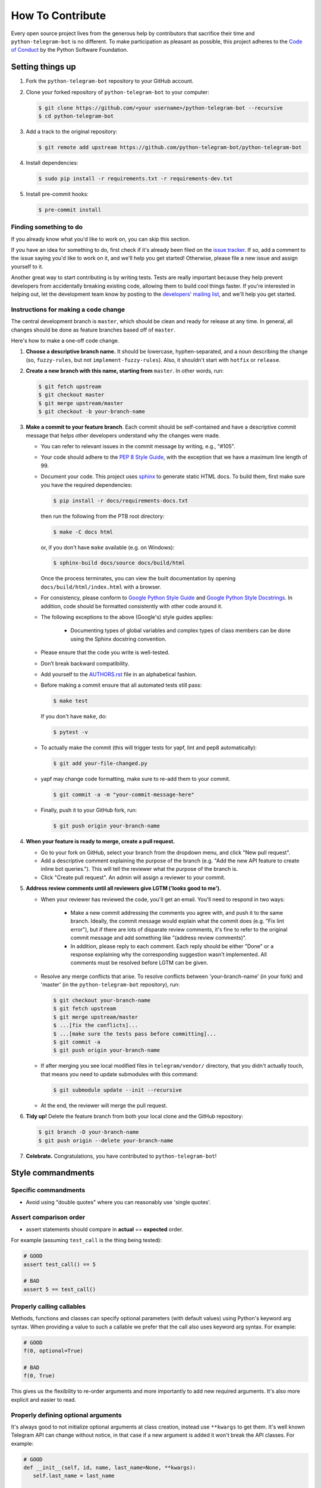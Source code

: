 How To Contribute
=================

Every open source project lives from the generous help by contributors that sacrifice their time and ``python-telegram-bot`` is no different. To make participation as pleasant as possible, this project adheres to the `Code of Conduct`_ by the Python Software Foundation.

Setting things up
-----------------

1. Fork the ``python-telegram-bot`` repository to your GitHub account.

2. Clone your forked repository of ``python-telegram-bot`` to your computer:

   .. code-block:: bash

      $ git clone https://github.com/<your username>/python-telegram-bot --recursive
      $ cd python-telegram-bot

3. Add a track to the original repository:

   .. code-block:: bash

      $ git remote add upstream https://github.com/python-telegram-bot/python-telegram-bot

4. Install dependencies:

   .. code-block:: bash

      $ sudo pip install -r requirements.txt -r requirements-dev.txt


5. Install pre-commit hooks:

   .. code-block:: bash

      $ pre-commit install

Finding something to do
#######################

If you already know what you'd like to work on, you can skip this section.

If you have an idea for something to do, first check if it's already been filed on the `issue tracker`_. If so, add a comment to the issue saying you'd like to work on it, and we'll help you get started! Otherwise, please file a new issue and assign yourself to it.

Another great way to start contributing is by writing tests. Tests are really important because they help prevent developers from accidentally breaking existing code, allowing them to build cool things faster. If you're interested in helping out, let the development team know by posting to the `developers' mailing list`_, and we'll help you get started.

Instructions for making a code change
#####################################

The central development branch is ``master``, which should be clean and ready for release at any time. In general, all changes should be done as feature branches based off of ``master``.

Here's how to make a one-off code change.

1. **Choose a descriptive branch name.** It should be lowercase, hyphen-separated, and a noun describing the change (so, ``fuzzy-rules``, but not ``implement-fuzzy-rules``). Also, it shouldn't start with ``hotfix`` or ``release``.

2. **Create a new branch with this name, starting from** ``master``. In other words, run:

   .. code-block:: bash

      $ git fetch upstream
      $ git checkout master
      $ git merge upstream/master
      $ git checkout -b your-branch-name

3. **Make a commit to your feature branch**. Each commit should be self-contained and have a descriptive commit message that helps other developers understand why the changes were made.

   - You can refer to relevant issues in the commit message by writing, e.g., "#105".

   - Your code should adhere to the `PEP 8 Style Guide`_, with the exception that we have a maximum line length of 99.
   
   - Document your code. This project uses `sphinx`_ to generate static HTML docs. To build them, first make sure you have the required dependencies:

     .. code-block:: bash

        $ pip install -r docs/requirements-docs.txt

     then run the following from the PTB root directory:
   
     .. code-block:: bash
         
        $ make -C docs html

     or, if you don't have ``make`` available (e.g. on Windows):

     .. code-block:: bash

        $ sphinx-build docs/source docs/build/html

     Once the process terminates, you can view the built documentation by opening ``docs/build/html/index.html`` with a browser.

   - For consistency, please conform to `Google Python Style Guide`_ and `Google Python Style Docstrings`_. In addition, code should be formatted consistently with other code around it.

   - The following exceptions to the above (Google's) style guides applies:

        - Documenting types of global variables and complex types of class members can be done using the Sphinx docstring convention.

   - Please ensure that the code you write is well-tested.

   - Don’t break backward compatibility.

   - Add yourself to the AUTHORS.rst_ file in an alphabetical fashion.

   - Before making a commit ensure that all automated tests still pass:

     .. code-block::

        $ make test

     If you don't have ``make``, do:

     .. code-block::

        $ pytest -v

   - To actually make the commit (this will trigger tests for yapf, lint and pep8 automatically):

     .. code-block:: bash

        $ git add your-file-changed.py

   - yapf may change code formatting, make sure to re-add them to your commit.

     .. code-block:: bash

      $ git commit -a -m "your-commit-message-here"

   - Finally, push it to your GitHub fork, run:

     .. code-block:: bash

      $ git push origin your-branch-name

4. **When your feature is ready to merge, create a pull request.**

   - Go to your fork on GitHub, select your branch from the dropdown menu, and click "New pull request".

   - Add a descriptive comment explaining the purpose of the branch (e.g. "Add the new API feature to create inline bot queries."). This will tell the reviewer what the purpose of the branch is.

   - Click "Create pull request". An admin will assign a reviewer to your commit.

5. **Address review comments until all reviewers give LGTM ('looks good to me').**

   - When your reviewer has reviewed the code, you'll get an email. You'll need to respond in two ways:

       - Make a new commit addressing the comments you agree with, and push it to the same branch. Ideally, the commit message would explain what the commit does (e.g. "Fix lint error"), but if there are lots of disparate review comments, it's fine to refer to the original commit message and add something like "(address review comments)".

       - In addition, please reply to each comment. Each reply should be either "Done" or a response explaining why the corresponding suggestion wasn't implemented. All comments must be resolved before LGTM can be given.

   - Resolve any merge conflicts that arise. To resolve conflicts between 'your-branch-name' (in your fork) and 'master' (in the ``python-telegram-bot`` repository), run:

     .. code-block:: bash

        $ git checkout your-branch-name
        $ git fetch upstream
        $ git merge upstream/master
        $ ...[fix the conflicts]...
        $ ...[make sure the tests pass before committing]...
        $ git commit -a
        $ git push origin your-branch-name

   - If after merging you see local modified files in ``telegram/vendor/`` directory, that you didn't actually touch, that means you need to update submodules with this command:

     .. code-block:: bash

        $ git submodule update --init --recursive

   - At the end, the reviewer will merge the pull request.

6. **Tidy up!** Delete the feature branch from both your local clone and the GitHub repository:

   .. code-block:: bash

      $ git branch -D your-branch-name
      $ git push origin --delete your-branch-name

7. **Celebrate.** Congratulations, you have contributed to ``python-telegram-bot``!

Style commandments
------------------

Specific commandments
#####################

- Avoid using "double quotes" where you can reasonably use 'single quotes'.

Assert comparison order
#######################

- assert statements should compare in **actual** == **expected** order.
For example (assuming ``test_call`` is the thing being tested):

.. code-block:: python

    # GOOD
    assert test_call() == 5

    # BAD
    assert 5 == test_call()

Properly calling callables
##########################

Methods, functions and classes can specify optional parameters (with default
values) using Python's keyword arg syntax. When providing a value to such a
callable we prefer that the call also uses keyword arg syntax. For example:

.. code-block:: python

   # GOOD
   f(0, optional=True)

   # BAD
   f(0, True)

This gives us the flexibility to re-order arguments and more importantly
to add new required arguments. It's also more explicit and easier to read.

Properly defining optional arguments
####################################

It's always good to not initialize optional arguments at class creation,
instead use ``**kwargs`` to get them. It's well known Telegram API can
change without notice, in that case if a new argument is added it won't
break the API classes. For example:

.. code-block:: python

    # GOOD
    def __init__(self, id, name, last_name=None, **kwargs):
       self.last_name = last_name

    # BAD
    def __init__(self, id, name, last_name=None):
       self.last_name = last_name


.. _`Code of Conduct`: https://www.python.org/psf/codeofconduct/
.. _`issue tracker`: https://github.com/python-telegram-bot/python-telegram-bot/issues
.. _`developers' mailing list`: mailto:devs@python-telegram-bot.org
.. _`PEP 8 Style Guide`: https://www.python.org/dev/peps/pep-0008/
.. _`sphinx`: http://sphinx-doc.org
.. _`Google Python Style Guide`: https://google-styleguide.googlecode.com/svn/trunk/pyguide.html
.. _`Google Python Style Docstrings`: http://sphinx-doc.org/latest/ext/example_google.html
.. _AUTHORS.rst: ../AUTHORS.rst
